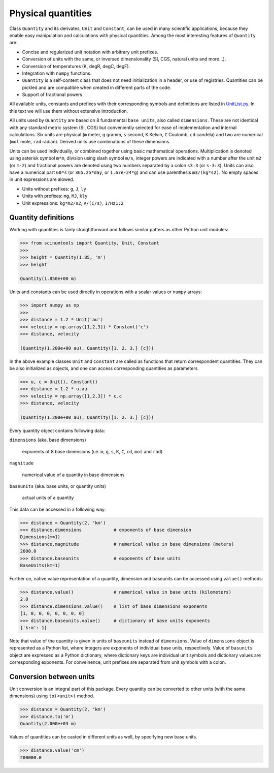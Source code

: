 Physical quantities
===================

Class ``Quantity`` and its derivates, ``Unit`` and ``Constant``, can be used in many scientific applications, because they enable easy manipulation and calculations with physical quantities. Among the most interesting features of ``Quantity`` are:

* Concise and regularized unit notation with arbitrary unit prefixes.
* Conversion of units with the same, or inversed dimensionality (SI, CGS, natural units and more...).
* Conversion of temperatures (K, degR, degC, degF).
* Integration with ``numpy`` functions.
* ``Quantity`` is a self-content class that does not need initialization in a header, or use of registries. Quantities can be pickled and are compatible when created in different parts of the code.
* Support of fractional powers

All available units, constants and prefixes with their corresponding symbols and definitions are listed in `UnitList.py <https://github.com/vrtulka23/scinumtools/blob/main/src/scinumtools/phys/units/UnitList.py>`_. In this text we will use them without extensive introduction.

All units used by ``Quantity`` are based on 8 fundamental ``base units``, also called ``dimensions``. These are not identical with any standard metric system (SI, CGS) but conveniently selected for ease of implementation and internal calculations. Six units are physical (``m`` meter, ``g`` gramm, ``s`` second, ``K`` Kelvin, ``C`` Coulomb, ``cd`` candela) and two are numerical (``mol`` mole, ``rad`` radian). Derived units use combinations of these dimensions.

Units can be used individually, or combined together using basic mathematical operations. Multiplication is denoted using asterisk symbol ``m*m``, division using slash symbol ``m/s``, integer powers are indicated with a number after the unit ``m2`` (or ``m-2``) and fractional powers are denoted using two numbers separated by a colon ``s3:3`` (or ``s-3:3``). Units can also have a numerical part ``60*s`` (or ``365.25*day``, or ``1.67e-24*g``) and can use parenthesis ``m3/(kg*s2)``. No empty spaces in unit expressions are alowed.

* Units without prefixes: ``g``, ``J``, ``ly``
* Units with prefixes: ``mg``, ``MJ``, ``kly``
* Unit expressions: ``kg*m2/s2``, ``V/(C/s)``, ``1/Hz1:2``

Quantity definitions
^^^^^^^^^^^^^^^^^^^^

Working with quantities is fairly straightforward and follows similar patters as other Python unit modules:

.. code-block::

   >>> from scinumtools import Quantity, Unit, Constant
   >>> 
   >>> height = Quantity(1.85, 'm')
   >>> height

   Quantity(1.850e+00 m)

Units and constants can be used directly in operations with a scalar values or ``numpy`` arrays:

.. code-block::

   >>> import numpy as np
   >>> 
   >>> distance = 1.2 * Unit('au')
   >>> velocity = np.array([1,2,3]) * Constant('c')
   >>> distance, velocity

   (Quantity(1.200e+00 au), Quantity([1. 2. 3.] [c]))
   
In the above example classes ``Unit`` and ``Constant`` are called as functions that return correspondent quantities. They can be also initialized as objects, and one can access corresponding quantities as parameters.

.. code-block::

   >>> u, c = Unit(), Constant()
   >>> distance = 1.2 * u.au
   >>> velocity = np.array([1,2,3]) * c.c
   >>> distance, velocity

   (Quantity(1.200e+00 au), Quantity([1. 2. 3.] [c]))

Every quantity object contains following data:

``dimensions`` (aka. base dimensions)

  exponents of 8 base dimensions (i.e. ``m``, ``g``, ``s``, ``K``, ``C``, ``cd``, ``mol`` and ``rad``)

``magnitude``

  numerical value of a quantity in base dimensions

``baseunits`` (aka. base units, or quantity units)

  actual units of a quantity

This data can be accessed in a following way:

.. code-block::

   >>> distance = Quantity(2, 'km')
   >>> distance.dimensions            # exponents of base dimension
   Dimensions(m=1)
   >>> distance.magnitude             # numerical value in base dimensions (meters)
   2000.0 
   >>> distance.baseunits             # exponents of base units
   BaseUnits(km=1)

Further on, native value representation of a quantity, dimension and baseunits can be accessed using ``value()`` methods:

.. code-block::

   >>> distance.value()               # numerical value in base units (kilometers)
   2.0
   >>> distance.dimensions.value()    # list of base dimensions exponents
   [1, 0, 0, 0, 0, 0, 0, 0]
   >>> distance.baseunits.value()     # dictionary of base units exponents
   {'k:m': 1}
   
Note that value of the quantity is given in units of ``baseunits`` instead of ``dimensions``. Value of ``dimensions`` object is represented as a Python list, where integers are exponents of individual base units, respectively. Value of ``basunits`` object are expressed as a Python dictionary, where dictionary keys are individual unit symbols and dictionary values are corresponding exponents. For conveinence, unit prefixes are separated from unit symbols with a colon.
   
Conversion between units
^^^^^^^^^^^^^^^^^^^^^^^^

Unit conversion is an integral part of this package. Every quantity can be converted to other units (with the same dimensions) using ``to(<unit>)`` method.

.. code-block::

   >>> distance = Quantity(2, 'km')
   >>> distance.to('m')
   Quantity(2.000e+03 m)

Values of quantities can be casted in different units as well, by specifying new base units.

.. code-block::

   >>> distance.value('cm')
   200000.0

